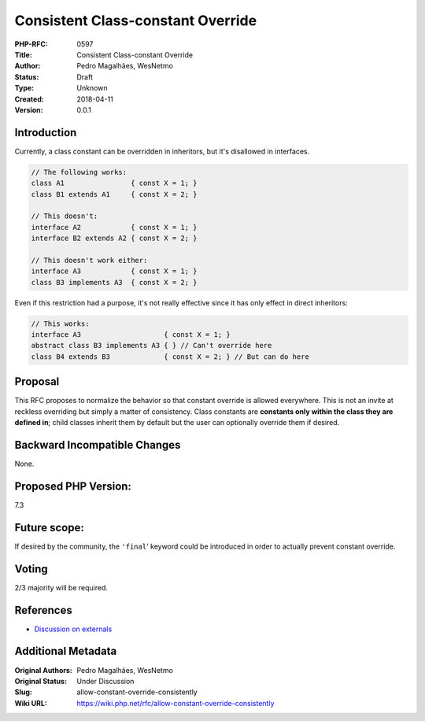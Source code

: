 Consistent Class-constant Override
==================================

:PHP-RFC: 0597
:Title: Consistent Class-constant Override
:Author: Pedro Magalhães, WesNetmo
:Status: Draft
:Type: Unknown
:Created: 2018-04-11
:Version: 0.0.1

Introduction
------------

Currently, a class constant can be overridden in inheritors, but it's
disallowed in interfaces.

.. code:: php

   // The following works:
   class A1                { const X = 1; }
   class B1 extends A1     { const X = 2; }

   // This doesn't:
   interface A2            { const X = 1; }
   interface B2 extends A2 { const X = 2; }

   // This doesn't work either:
   interface A3            { const X = 1; }
   class B3 implements A3  { const X = 2; }

Even if this restriction had a purpose, it's not really effective since
it has only effect in direct inheritors:

.. code:: php

   // This works:
   interface A3                    { const X = 1; }
   abstract class B3 implements A3 { } // Can't override here
   class B4 extends B3             { const X = 2; } // But can do here

Proposal
--------

This RFC proposes to normalize the behavior so that constant override is
allowed everywhere. This is not an invite at reckless overriding but
simply a matter of consistency. Class constants are **constants only
within the class they are defined in**; child classes inherit them by
default but the user can optionally override them if desired.

Backward Incompatible Changes
-----------------------------

None.

Proposed PHP Version:
---------------------

7.3

Future scope:
-------------

If desired by the community, the ``'final``' keyword could be introduced
in order to actually prevent constant override.

Voting
------

2/3 majority will be required.

References
----------

- `Discussion on externals <.........../>`__

Additional Metadata
-------------------

:Original Authors: Pedro Magalhães, WesNetmo
:Original Status: Under Discussion
:Slug: allow-constant-override-consistently
:Wiki URL: https://wiki.php.net/rfc/allow-constant-override-consistently
